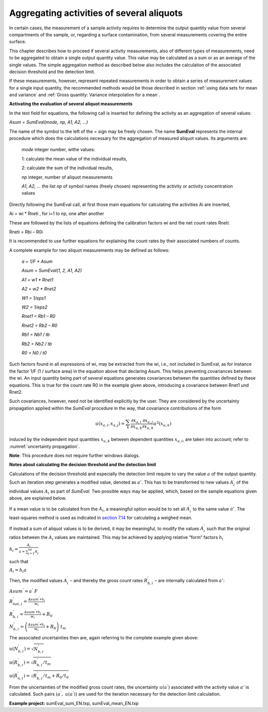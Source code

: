 Aggregating activities of several aliquots
------------------------------------------

In certain cases, the measurement of a sample activity requires to
determine the output quantity value from several compartments of the
sample, or, regarding a surface contamination, from several measurements
covering the entire surface.

This chapter describes how to proceed if several activity measurements,
also of different types of measurements, need to be aggregated to obtain
a single output quantity value. This value may be calculated as a sum or
as an average of the single values. The simple aggregation method as
described below also includes the calculation of the associated decision
threshold and the detection limit.

If these measurements, however, represent repeated measurements in order
to obtain a series of measurement values for a single input quantity,
the recommended methods would be those described in section
:ref:`using data sets for mean and variance` and
:ref:`Gross quantity: Variance interpolation for a mean`.

**Activating the evaluation of several aliquot measurements**

In the text field for equations, the following call is inserted for
defining the activity as an aggregation of several values:

*Asum = SumEval(mode, np, A1, A2, …)*

The name of the symbol to the left of the = sign may be freely chosen.
The name **SumEval** represents the internal procedure which does the
calculations necessary for the aggregation of measured aliquot values.
Its arguments are:

   *mode* integer number, withe values:

   1: calculate the mean value of the individual results,

   2: calculate the sum of the individual results,

   *np* integer, number of aliquot measurements

   *A1, A2, …* the list *np* of symbol names (freely chosen)
   representing the activity or activity concentration values

Directly following the SumEval call, at first those main equations for
calculating the activities Ai are inserted,

Ai = wi \* Rneti , for i=1 to np, one after another

These are followed by the lists of equations defining the calibration
factors wi and the net count rates Rneti:

Rneti = Rbi – R0i

It is recommended to use further equations for explaining the count
rates by their associated numbers of counts.

A complete example for two aliquot measurements may be defined as
follows:

   *a = 1/F \* Asum*

   *Asum = SumEval(1, 2, A1, A2)*

   *A1 = w1 \* Rnet1*

   *A2 = w2 \* Rnet2*

   *W1 = 1/eps1*

   *W2 = 1/eps2*

   *Rnet1 = Rb1 – R0*

   *Rnet2 = Rb2 – R0*

   *Rb1 = Nb1 / tb*

   *Rb2 = Nb2 / tb*

   *R0 = N0 / t0*

Such factors found in all expressions of wi, may be extracted from the
wi, i.e., not included in SumEval, as for instance the factor 1/F (1 /
surface area) in the equation above that declaring Asum. This helps
preventing covariances between the wi. An input quantity being part of
several equations generates covariances between the quantities defined
by these equations. This is true for the count rate R0 in the example
given above, introducing a covariance between Rnet1 und Rnet2.

Such covariances, however, need not be identified explicitly by the
user. They are considered by the uncertainty propagation applied within
the *SumEval* procedure in the way, that covariance contributions of the
form

.. math:: u\left( x_{a,i},x_{a,j} \right) = \sum_{k}^{}{\frac{\partial x_{a,i}}{\partial x_{u,k}}\frac{\partial x_{a,j}}{\partial x_{u,k}}u^{2}\left( x_{u,k} \right)}

induced by the independent input quantities :math:`x_{u,k}` between
dependent quantities :math:`x_{a,i}`, are taken into account; refer to
:numref:`uncertainty propagation`.

**Note**: This procedure does not require further windows dialogs.

**Notes about calculating the decision threshold and the detection
limit**

Calculations of the decision threshold and especially the detection
limit require to vary the value :math:`a` of the output quantity. Such
an iteration step generates a modified value, denoted as :math:`a'`.
This has to be transformed to new values :math:`A_{i}^{'}` of the
individual values :math:`A_{i}` as part of *SumEval.* Two possible ways
may be applied, which, based on the sample equations given above, are
explained below.

If a mean value is to be calculated from the :math:`A_{i}`, a meaningful
option would be to set all :math:`A_{i}^{'}` to the same value
:math:`a'`. The least-squares method is used as indicated in `section
7.14 <#least-squares-calculation-of-a-weighted-mean-and-its-standard-uncertainty>`__
for calculating a weighed mean.

If instead a sum of aliquot values is to be derived, it may be
meaningful, to modify the values :math:`A_{i}^{'}` such that the
original ratios between the :math:`A_{i}` values are maintained. This
may be achieved by applying relative “form“ factors :math:`h_{i}`

:math:`h_{i} = \frac{A_{i}}{a = \sum_{j = 1}^{np}A_{j}}`

such that

:math:`{A_{i} = h}_{i}a`

Then, the modified values :math:`A_{i}^{'}` – and thereby the gross
count rates :math:`R_{b,i}^{'}` – are internally calculated from
:math:`a'`:

:math:`Asum^{'} = a^{'}\ F`

:math:`R_{net,i}^{'} = \frac{Asum^{'} \bullet h_{i}}{w_{i}}`

:math:`R_{b,i}^{'} = \frac{Asum^{'} \bullet h_{i}}{w_{i}} + R_{0}`

:math:`N_{b,i}^{'} = \left( \frac{Asum^{'} \bullet h_{i}}{w_{i}} + R_{0} \right)\ t_{m}`

The associated uncertainties then are, again referring to the complete
example given above:

:math:`u\left( N_{b,i}^{'} \right) = \sqrt{N_{b,i}^{'}}`

:math:`u\left( R_{b,i}^{'} \right) = \sqrt{R_{b,i}^{'}/t_{m}}`

:math:`u\left( R_{n,i}^{'} \right) = \sqrt{R_{b,i}^{'}/t_{m} + R_{0}/t_{0}}`

From the uncertainties of the modified gross count rates, the
uncertainty :math:`u(a^{'})` associated with the activity value
:math:`a'` is calculated. Such pairs :math:`(a^{'},\ u(a^{'}))` are used
for the iteration necessary for the detection limit calculation.

**Example project:** sumEval_sum_EN.txp, sumEval_mean_EN.txp